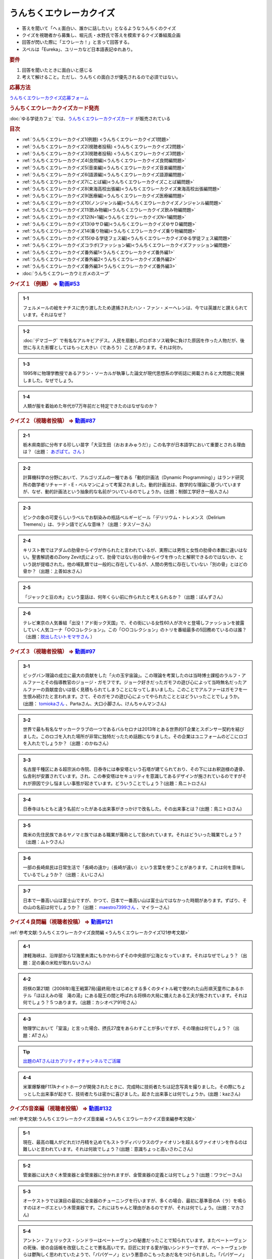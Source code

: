 うんちくエウレーカクイズ
===================================
.. glossary::
  うんちくエウレーカクイズ : う

* 答えを聞いて「へぇ面白い、誰かに話したい」となるようなうんちくのクイズ
* クイズを視聴者から募集し、堀元氏・水野氏で答えを模索するクイズ番組風企画
* 回答が閃いた際に「エウレーカ！」と言って回答する。
* スペルは「Eureka」、ユリーカなど日本語表記ゆれあり。

.. rubric:: 要件

#. 回答を聞いたときに面白いと感じる
#. 考えて解けること。ただし、うんちくの面白さが優先されるので必須ではない。

.. rubric:: 応募方法
`うんちくエウレーカクイズ応募フォーム`_

.. rubric:: うんちくエウレーカクイズカード発売
:doc:`ゆる学徒カフェ` では、`うんちくエウレーカクイズカード <https://twitter.com/yurugakutocafe/status/1668822834435747841>`_ が販売されている


.. rubric:: 目次
* :ref:`うんちくエウレーカクイズ1(例題) <うんちくエウレーカクイズ1問題>`
* :ref:`うんちくエウレーカクイズ2(視聴者投稿) <うんちくエウレーカクイズ2問題>`
* :ref:`うんちくエウレーカクイズ3(視聴者投稿) <うんちくエウレーカクイズ3問題>`
* :ref:`うんちくエウレーカクイズ4(良問編)<うんちくエウレーカクイズ良問編問題>`
* :ref:`うんちくエウレーカクイズ5(音楽編)<うんちくエウレーカクイズ音楽編問題>`
* :ref:`うんちくエウレーカクイズ6(語源編)<うんちくエウレーカクイズ語源編問題>`
* :ref:`うんちくエウレーカクイズ7(ことば編)<うんちくエウレーカクイズことば編問題>`
* :ref:`うんちくエウレーカクイズ8(東海高校出張編)<うんちくエウレーカクイズ東海高校出張編問題>`
* :ref:`うんちくエウレーカクイズ9(医療編)<うんちくエウレーカクイズ医療編問題>`
* :ref:`うんちくエウレーカクイズ10(ノンジャンル編)<うんちくエウレーカクイズノンジャンル編問題>`
* :ref:`うんちくエウレーカクイズ11(飲み物編)<うんちくエウレーカクイズ飲み物編問題>`
* :ref:`うんちくエウレーカクイズ12(N=1編)<うんちくエウレーカクイズN=1編問題>`
* :ref:`うんちくエウレーカクイズ13(ゆサＤ編)<うんちくエウレーカクイズゆサＤ編問題>`
* :ref:`うんちくエウレーカクイズ14(乗り物編)<うんちくエウレーカクイズ乗り物編問題>`
* :ref:`うんちくエウレーカクイズ15(ゆる学徒フェス編)<うんちくエウレーカクイズゆる学徒フェス編問題>`
* :ref:`うんちくエウレーカクイズコラボ(ファッション編)<うんちくエウレーカクイズファッション編問題>`
* :ref:`うんちくエウレーカクイズ番外編1<うんちくエウレーカクイズ番外編1>`
* :ref:`うんちくエウレーカクイズ番外編2<うんちくエウレーカクイズ番外編2>`
* :ref:`うんちくエウレーカクイズ番外編3<うんちくエウレーカクイズ番外編3>`
* :doc:`うんちくエウレーカウミガメのスープ` 


.. _うんちくエウレーカクイズ1問題:

.. rubric:: クイズ１（例題） ⇒ `動画#53 <https://www.youtube.com/watch?v=LteliiwAFe4>`_ 

.. admonition:: 1-1

  フェルメールの絵をナチスに売り渡したため逮捕されたハン・ファン・メーヘレンは、今では英雄だと讃えられています。それはなぜ？

.. admonition:: 1-2

  :doc:`デマゴーグ` で有名なアルキビアデス。人民を扇動しポロポネソス戦争に負けた原因を作った人物だが、後世に与えた影響としてはもっと大きい（であろう）ことがあります。それは何か。

.. admonition:: 1-3

  1995年に物理学教授であるアラン・ソーカルが執筆した論文が現代思想系の学術誌に掲載されると大問題に発展しました。なぜでしょう。

.. admonition:: 1-4

  人類が服を着始めた年代が7万年前だと特定できたのはなぜなのか？

.. _うんちくエウレーカクイズ2問題:

.. rubric:: クイズ２（視聴者投稿） ⇒ `動画#87 <https://www.youtube.com/watch?v=e4fDwDNc11Q>`_ 

.. admonition:: 2-1

  栃木県南部に分布する珍しい苗字「大豆生田（おおまみゅうだ）」この名字が日本語学において重要とされる理由は？（出題： `あざぱて。さん <https://twitter.com/bateaza/status/1478368897544126464>`_ ）

.. admonition:: 2-2

  計算機科学の分野において、アルゴリズムの一種である「動的計画法（Dynamic Programming）」はランド研究所の数学者リチャード・E・ぺルマンによって考案されました。動的計画法は、数学的な理論に基づいていますが、なぜ、動的計画法という抽象的な名前がついているのでしょうか。(出題：制御工学好き一般人さん)

.. admonition:: 2-3

  ピンクの象の可愛らしいラベルでお馴染みの瓶詰ベルギービール「デリリウム・トレメンス（Delirium Tremens）」は、ラテン語でどんな意味？（出題：タスゾーさん）

.. admonition:: 2-4

  キリスト教ではアダムの肋骨からイヴが作られたと言われているが、実際には男性と女性の肋骨の本数に違いはない。聖書解読者のZiony Zevit氏によって、肋骨ではない別の骨からイヴを作ったと解釈できるのではないか、という説が提唱された。他の哺乳類では一般的に存在しているが、人間の男性に存在していない「別の骨」とはどの骨か？（出題：上善如水さん）

.. admonition:: 2-5

  「ジャックと豆の木」という童話は、何年くらい前に作られたと考えられるか？（出題：ぽんずさん）

.. admonition:: 2-6

  テレビ東京の人気番組「出没！アド街ック天国」で、その街にいる女性60人が次々と登場しファッションを披露していく人気コーナ「○○コレクション」。この「○○コレクション」のトリを番組最多の5回務めているのは誰？（出題：`脱出したいトモマサさん <https://twitter.com/tomomasa28/status/1478319813873500167>`_ ）

.. _うんちくエウレーカクイズ3問題:

.. rubric:: クイズ３（視聴者投稿） ⇒ `動画#97 <https://youtu.be/FSmLfHsVjSo>`_ 

.. admonition:: 3-1

  ビッグバン理論の成立に最大の貢献をした「火の玉宇宙論」。この理論を考案したのは当時博士課程のラルフ・アルファーとその指導教官のジョージ・ガモフです。ジョーク好きだったガモフの遊び心によって当時無名だったアルファーの貢献度合いは低く見積もられてしまうことになってしまいました。このことでアルファーはガモフを一生恨み続けたと言われます。さて、そのガモフの遊び心によってやられたこととはどういったことでしょうか。(出題： `tomiokaさん <https://twitter.com/xi1729/status/1491218797281570818>`_ 、Partaさん、大口小脚さん、けんちゃんマンさん)

.. admonition:: 3-2

  世界で最も有名なサッカークラブの一つであるバルセロナは2013年とある世界的IT企業とスポンサー契約を結びました。このロゴを入れた場所が非常に独特だったため話題になりました。その企業はユニフォームのどこにロゴを入れたでしょうか？（出題：のかねさん）

.. admonition:: 3-3

  名古屋千種区にある超宗派の寺院、日泰寺には奉安塔という石塔が建てられており、その下にはお釈迦様の遺骨、仏舎利が安置されています。され、この奉安塔はセキュリティを意識してあるデザインが施されているのですがそれが原因で少し悩ましい事態が起きています。どういうことでしょう？(出題：鳥ニトロさん)

.. admonition:: 3-4

  日泰寺はもともと違う名前だったがある出来事がきっかけで改名した。その出来事とは？(出題：鳥ニトロさん)

.. admonition:: 3-5

  南米の先住民族であるヤノマミ族ではある職業が蔑称として扱われています。それはどういった職業でしょう？（出題：ムトウさん）

.. admonition:: 3-6

  一部の長崎県民は日常生活で「長崎の遠か」（長崎が遠い）という言葉を使うことがあります。これは何を意味しているでしょうか？（出題：えいじさん）

.. admonition:: 3-7

  日本で一番高い山は富士山ですが、かつて、日本で一番高い山は富士山ではなかった時期があります。ずばり、その山の名前は何でしょうか？（出題： `maestro7399さん <https://twitter.com/maestro7399/status/1491082410360213507>`_  、マイラーさん）

.. _うんちくエウレーカクイズ良問編問題:

.. rubric:: クイズ４良問編（視聴者投稿） ⇒ `動画#121 <https://youtu.be/GOlmrYFZQ4c>`_ 

:ref:`参考文献:うんちくエウレーカクイズ良問編 <うんちくエウレーカクイズ121参考文献>`

.. admonition:: 4-1

  津軽海峡は、沿岸部から12海里未満にもかかわらずその中央部が公海となっています。それはなぜでしょう？（出題：足の裏の米粒が取れないさん）

.. admonition:: 4-2

    将棋の第21期（2008年)竜王戦第7局(最終局)をはじめとする多くのタイトル戦で使われた山形県天童市にあるホテル「ほほえみの宿　滝の湯」にある龍王の間と呼ばれる将棋の大局に備えたある工夫が施されています。それは何でしょう？５つあります。（出題：カシオペア91号さん）

.. admonition:: 4-3

  物理学において「室温」と言った場合、摂氏27度をあらわすことが多いですが、その理由は何でしょう？（出題：ATさん）

.. tip:: 
  `出題のATさんはカプリティオチャンネルでご活躍 <https://www.youtube.com/channel/UCA5eUNhmpBCbT-IJxBvP5tA>`_ 

.. admonition:: 4-4

  米軍爆撃機F117Aナイトホークが開発されたときに、完成時に技術者たちは記念写真を撮りました。その際にちょっとした出来事が起きて、技術者たちは密かに喜びました。起きた出来事とは何でしょうか。(出題：kazさん)


.. _うんちくエウレーカクイズ音楽編問題:

.. rubric:: クイズ5音楽編（視聴者投稿） ⇒ `動画#132 <https://youtu.be/OsN8H6u3Vs4>`_ 

:ref:`参考文献:うんちくエウレーカクイズ音楽編 <うんちくエウレーカクイズ音楽編参考文献>`

.. admonition:: 5-1

  現在、最高の職人がどれだけ丹精を込めてもストラディバリウスのヴァイオリンを超えるヴァイオリンを作るのは難しいと言われています。それは何故でしょう？(出題：意識ちょっと高いさわこさん)

.. admonition:: 5-2

  管楽器には大きく木管楽器と金管楽器に分かれますが、金管楽器の定義とは何でしょう？(出題：ワラビーさん)

.. admonition:: 5-3

  オーケストラでは演目の最初に全楽器のチューニングを行いますが、多くの場合、最初に基準音のA（ラ）を鳴らすのはオーボエという木管楽器です。これにはちゃんと理由があるのですが、それは何でしょう。(出題：マカさん)

.. admonition:: 5-4

  アントン・フェリックス・シンドラーはベートーヴェンの秘書だったことで知られています。またベートーヴェンの死後、彼の会話帳を改竄したことで悪名高いです。巨匠に対する愛が強いシンドラーですが、ベートーヴェンからは鬱陶しく思われていたようで、「パパゲーノ」という悪意のこもったあだ名をつけられました。「パパゲーノ」とはモーツァルトのオペラ『魔笛』の登場人物ですが、ベートーヴェンはどういった意味を込めてシンドラーのことを「パパゲーノ」と呼んだでしょうか。(出題：ぴぴさん)

.. admonition:: 5-5

  ポーランドの作曲家フランツ・リストによって作曲された「バッハの名による幻想曲とフーガ」というオルガン曲（あるいはピアノ曲）は、ある手法によってヨハン・セバスティアン・バッハへの敬意が表されていると言われています。どのような手法でしょうか。(出題：バッハッハさん)

.. rubric:: 派生編（ウミガメ）  ⇒ `動画#115 <https://www.youtube.com/watch?v=9kFL26oCKVs>`_ 
:doc:`うんちくエウレーカウミガメのスープ`

.. _うんちくエウレーカクイズファッション編問題:

.. rubric:: ファッション編 ⇒ `シュプールTVコラボ <https://youtu.be/GwpDnnqkny0>`_ 

.. admonition:: ファッション編1

  洋服を作る企業の呼称は色々あると思いますが、「メーカ」「ブランド」「メゾン」、この3つの違いを区別できますか？

.. admonition:: ファッション編2

  現役世界最高齢デザイナーは誰？

.. admonition:: ファッション編3

  世界最古の現存するブランド、畳むことなく続く会社という意味と創業という意味で異なるがそれぞれどこのブランドか

.. admonition:: ファッション編4 ※水野さんが言語学知識で正解を出す

  オートクチュールという高級仕立屋としてのカテゴリーに対し、プレタポルテというお店で買える若者向けの新しいビジネスが60年代に発展した。プレタポルテが発展する中でかたくなにプレタポルテに参加しなかったデザイナーといえば？（4択)
  
  1. クリストバル・バレンシアガ（バレンシアガ）
  2. イヴ・サンローラン
  3. ピエール・カルダン
  4. ギャビー・アギョン（クロエ）

.. admonition:: ファッション編5

  ティエリー・ミュグレーというデザイナーは、ボディコンとかパワーショルダーバブルを象徴的なファッショやシルクドソレイユの衣装なども手掛けている。このデザイナーがファッションの世界に足を踏み入れる以前に別の仕事をしていた。それは何でしょう。（3択）

  1. 医者
  2. 俳優
  3. ダンサー

.. admonition:: ファッション編6

  アメリカのジュエリーブランド、ティファニー。その箱の色、パントーンという国際規格で指定された「ティファニーブルー」という色なのだが、あの色はどこから来ているか？

.. admonition:: ファッション編7

  シュプールは日本初のモード誌、シュプール.JP、シュプールTVのモードメディアを謳っています。では、モードの定義とは何でしょう。

.. _うんちくエウレーカクイズ語源編問題:

.. rubric:: クイズ６語源編（視聴者投稿） ⇒ `動画#144 <https://youtu.be/hc5EuJ4A4t4>`_ 

:ref:`参考文献:うんちくエウレーカクイズ語源編 <うんちくエウレーカクイズ語源編参考文献>`

.. admonition:: 語源編1

  戦車の英語訳「タンク」の語源は何でしょうか？（出題：tk軍曹さん）

.. admonition:: 語源編2

  “revolution”という単語には「革命」と「回転」という一見意味が全く異なる2つの意味があるが、実は片方の意味にまつわるある出来事を通してもう一つの意味が生まれた。いったい、どういう出来事がきっかけでどの意味からどの意味が生まれたでしょう。(出題：Ryosukeさん)

.. admonition:: 語源編3

  軽井沢の語源は？（出題：ゆうきさん）

.. admonition:: 語源編4

  ガソリンの種類に「ハイオク」がありますが、「ハイオク」の由来（語源）は何でしょう？（出題：くにさださん）

.. admonition:: 語源編5

  お菓子の「クレープ」と名前の由来が同じ日本の食べ物は何？（出題：よんたろうさん）

.. admonition:: 語源編6

  英語でGiftは贈り物という意味ですが、ドイツ語でGiftの意味は何でしょう。（出題：ろいふぁさん）

.. admonition:: 語源編7

  "Street” と "Route”、どちらも道を意味する英単語ですが、本来どういった使い分けがされていたでしょうか？（出題：ほふさん）

.. admonition:: 語源編7派生

  via（～へ、～の方へ）という言葉が語源として含まれるゆる言語学ラジオでよく使われる言葉は？（出題：水野さん）

.. admonition:: 語源編8

  コウモリの語源は？（出題：ミコリンさん）

.. admonition:: 語源編9

  堤防が決壊する。なぜ壊すことに決めたと書くのか（出題：rivepricyさん）


.. _うんちくエウレーカクイズことば編問題:

.. rubric:: クイズ７ことば編（視聴者投稿） ⇒ `動画#151 <https://youtu.be/in8p_9XIi24>`_ 

:ref:`参考文献:うんちくエウレーカクイズことば編 <うんちくエウレーカクイズことば編参考文献>`

.. admonition:: ことば編1

  百人一首で用いる「競技かるた」では、読み手が読む上の句を聞いて、下の句が書かれた札を取り合います。上の句の1文字目を聞けば取れる札は「むすめふさほせ」の7枚であることはよく知られていますが、逆に1文字目に多く使われている文字は「あ」です。百人一首の札を見ると「あ」で始まる札は17枚ありますが、競技かるたをしている人に聞くと「あ」で始まる札は16枚と言われます。さて、この1枚の差はなぜ生じているのでしょうか？（出題：`永久毒酒さん <https://twitter.com/Aclass_reciter/status/1559690614425337856>`_ ）

.. admonition:: ことば編2

  2007年、トルコのある市長がイランの正月を祝うために、「Happy Nowruz」と書かれたカードを送った所、逮捕されました。何の罪で逮捕されたでしょう？（出題：Yujin6さん）

.. admonition:: ことば編3

  ラピスラズリは古代エジプトでは「ケスベト」という名前で呼ばれていたが、ケスベトには「本物」という意味がある。それはなぜか。（出題：海原カワセさん）

.. admonition:: ことば編4

  敷地を囲む柵、「fence」。この語は中世の時代に、「defence」から「de」が脱落して形成されたと言われています。ですから、「Fence」という単語には「守る」という語義が内包されており、例えばスポーツの「フェンシング」とは元々「Fence＋ing」つまり「守ること」を意味するのです。フェンシングは中世の騎士たちが嗜んでいた剣術に由来し、銃火器が発達した後、実際の戦闘では使われなくなったものの、自分の身を守るため、そして剣士の名誉を守っていく為にスポーツ化されていったといいます。『我が身で騎士道の格を守る』。そのような高潔な精神に基づいた競技だと言えましょう。では、ここでお二人に問題です。ズバリ泥棒用語で「フェンス」とは、何を指すでしょう？（出題：下草さん）

.. _うんちくエウレーカクイズ東海高校出張編問題:

.. rubric:: クイズ８東海高校出張編（視聴者投稿） ⇒ `動画#154 <https://youtu.be/aeKlmqPBXdY>`_ 

:ref:`参考文献:うんちくエウレーカクイズ東海高校出張編 <うんちくエウレーカクイズ東海高校出張編参考文献>`

.. admonition:: 東海高校出張編1

  暴力発生率と世界各国のGDPは強い正の相関がある殺人発生率とあるものの消費量には強い負の相関があるあるものとは？（出題：シャチペンさん）

.. admonition:: 東海高校出張編2

  日本の紙幣には異人、タンザニアの紙幣には動物が描かれている、ではユーロの紙幣には何が書かれている？（出題：スジャータさん）

.. admonition:: 東海高校出張編3

  今でも北海道ではオーロラが見られるが、約800年前、今では考えられない場所でオーロラが見えていた。これはあるユニークな研究によって明らかになった。その研究とは？（出題：だるせぐのさん）

.. admonition:: 東海高校出張編4

  東山動物園の過去の園内地図にはいるはずのない生物の名前があった。その記載を巡り私立図書館は資料を探し漁り、市民にも当時の写真や証言を求めて呼びかけを行う事態になった。その生物とは？（出題：ジモティーさん）

.. _うんちくエウレーカクイズ医療編問題:

.. rubric:: クイズズ医療編（視聴者投稿） ⇒ `動画#166 <https://youtu.be/a3gc-UMMzZY>`_ 

:ref:`参考文献:うんちくエウレーカクイズ医療編 <うんちくエウレーカクイズ医療編参考文献>`

.. admonition:: 医療編1

  1920年代の米国中西部、家畜として買っている牛が出血多量により死亡する奇妙な病気が流行した。この病気の原因は腐ったスイートクローバと呼ばれる牧草で、この牛の奇病は「スイートクローバー中毒」と呼ばれた。その後、ウィスコンシン大学に運ばれたカビの生えたスイートクローバーから、リンク博士により原因となる物質が同定された。この同定された物質は今ではとても有用な物として活用されています。さてそれは何でしょう？（出題： `くれちゃん。さん <https://twitter.com/ChangKure/status/1578621123431759872>`_ ）


.. admonition:: 医療編2

  横隔膜を動かす「横隔神経」は、頸椎（首の骨）の脊髄から出ています。なぜ横隔膜の近くの胸椎や頸椎ではなく、わざわざ首のところから神経が伸びているのでしょうか？(出題： `とうきしゃくやくさん <https://twitter.com/one23_py/status/1578575611819237376>`_  )

.. admonition:: 医療編2（補題）

  心臓にも同じように胎児のときにしかないものがある。何でしょう（出題：ムトウさん）

.. admonition:: 医療編3

  胃潰瘍などの原因であるピロリ菌ですが、当初分離培養が上手くいきませんでした。培養が初めて成功したのは1982年4月14日、オーストラリアの病理医、ヴォーレンとマーシャルによるものですが、とある偶然があったためとされています。その偶然とは？(出題：あるたさん)

.. admonition:: 医療編4

  胃は細菌から人体を保護する役割をになっています。それは胃酸がpH１～２と強酸性となっており、胃内では細菌が死滅してしまうからです。一方、そんな胃内にはピロリ菌（Helicobacter pylori）が感染して胃がんや胃潰瘍の原因になっています。さて、何故ピロリ菌は胃内に存在できるのでしょう。(ともビアさん)

.. admonition:: 医療編4（補題）

  ピロリ菌の検査として「ウレアーゼ試験」があります。この試験でどのようにしてピロリ菌の有無を判断するでしょう。(ともビアさん)

.. _うんちくエウレーカクイズノンジャンル編問題:

.. rubric:: クイズズノンジャンル編（視聴者投稿） ⇒ `動画#192 <https://youtu.be/YN9cCYdDo7Q>`_ 

:ref:`参考文献:うんちくエウレーカクイズノンジャンル編 <うんちくエウレーカクイズノンジャンル編参考文献>`

.. admonition:: ノンジャンル編1

  古典ギリシア語では25種類の小文字が使われてますが、辞書で引くことができるのは24文字です。いったいなぜでしょう？（とうきちさん）

.. admonition:: ノンジャンル編2

  世界で一番高い山と言えばエベレストですが、では2番目は？というクイズでお馴染みのK2。このK2という名前はカラコルム山脈測量番号2番という記号名なのですが、同時に記号名を与えられた他の山、例えばK1は現在ではマッシャーブルムという固有名で知られているのに対し、K2は記号名のまま一般に知られているのはなぜでしょう？（ぺったんさん）

.. admonition:: ノンジャンル編3

  映画の技術がサイレントからトーキーに移り変わる際、一番難しかったのは音声だったという。その理由は大きく分けて3つあった。

  * 一つ目は「映像と音声のリップシンクロ、完全同期が技術面から難しかったこと」
  * 二つ目は「採音するマイクの技術から、静かに喋る場面でも大声でしゃべらなければならない等、場面にあった音声ボリュームで収録しづらい事」
  
  である。では撮影において難関であった音声の問題の三つめは何？（夢月紅雪さん）

.. admonition:: ノンジャンル編4

  1926年にオーストリアで刊行された『小学生のために正書法辞典』。実際に小学校教師であった著者が授業をする中でその必要性を感じて作成した小学校向けのドイツ語スペリング辞書で、間違いやすいスペリングをできるだけすばやく確認でき、さらにずっと憶えておけるような工夫が施されています。この辞書はその内容から不当に低く評価され、軽視されてきました。しかしながらこの辞書はある側面から非常に重要な学術的意味がありアマゾンの本書紹介文にも「本邦初訳となる記念碑的訳業である」とまで書かれています。ドイツ語の辞書をわざわざ日本語訳で刊行するほどの、この本の学術的意味とは何でしょうか？(Sogoさん)

.. admonition:: ノンジャンル編4番外

  沖縄戦による壊滅的な被害を受け、戦前に沖縄で刊行されていた新聞は大半が消失しました。沖縄の現代史において、空白期間が生まれてしまうことになります。しかし、沖縄県の資料編集室はあるアプローチで失われた新聞を探し始め、大量の未発見の新聞を入手します。そのアプローチとは？（水野さん）

.. _うんちくエウレーカクイズ飲み物編問題:

.. rubric:: クイズ飲み物編（視聴者投稿） ⇒ `動画#226 <https://youtu.be/-UD6YMkMVf0>`_ 

.. admonition:: 飲み物編1

  昭和28年2月から1年間、当時のニッポンビール（現サッポロビール）は「文藝春秋」に広告を掲載した。現在では考えられないような教養の高さを感じさせる広告とはいったいどんな中身だったか。(ピンクの象さん)

.. admonition:: 飲み物編2

  三大貴腐ワインのひとつトカイは、ルイ14世が「王のためのワイン、ワインの中の王である」と残すほどのワイン。しかし、トカイができた16世紀より400年も前に「ワインの中の王様」はありました。それは、12世紀に十字軍を率いたイングランド国王のリチャード1世がキプロス島で飲んだワインで、リチャード1世はそのワインを“the wine of kings and the king of wines “と評しました。その後、キプロス島がテンプル騎士団の拠点となると、騎士団は宮廷や巡礼者に向けてこのワインに名前を付けて売るようになり、広く王侯貴族から愛されたと言われています。実はこのワインは現在最古の名前が付いたワインであるとされています。ではこのワインにはどのような名前が付けられたでしょうか。(世界史限界オタクさん)

.. admonition:: 飲み物編3

  フランスの有名なお菓子カヌレ。現在日本では、ファミリーマートから「生カヌレケーキ」やUHA味覚糖から「カヌレット」などが発売されているように、1990年代後半以来のブームが再来しています。そんな話題沸騰中のカヌレはボルドー地方から生まれたお菓子ですが、ボルドー地方で生まれたのにはある理由があります。その理由は？(ゴリオ爺さん)

.. _うんちくエウレーカクイズN=1編問題:

.. rubric:: クイズN=1編（視聴者投稿） ⇒ `動画#245 <https://youtu.be/wAP21ajkbyA>`_ 

.. admonition:: N=1編1

  私は靴屋です。ネット販売もしております。そのネット販売で、ときどきシューズの内寸の足囲（シューズ内部の足回りの長さ）を質問されることがあります。足の長さと足囲は、ほぼ同じなことが多く、例えば25.0の方の足囲は25cmほどなので履けるかどうか聞きたいのだと思いますが、その質問には答えありません。なぜでしょうか。(のんたん2001さん)

.. admonition:: N=1編2

  ビリヤードのキューの先端には、タップと呼ばれる消耗パーツが装着されています。（チョークを塗る部分というと分かりやすいと思います。）かつては厚い牛の一枚側を用いましたが、80年代には良質な革が手に入らなくなっていました。そこで、比較的調達が容易な豚革を使ったタップを開発したのが、日本人ビリヤードプレイヤーの毛利秀夫でした。手作業による製作であったため出荷量は少なかったものの、「モーリタップ」の名は世界中に知れ渡り、一時は1gあたりの価値が金を超える程でした。「モーリタップ」の何が画期的だったのでしょうか。(そさん)

.. admonition:: N=1編3

  VRChatという、ソーシャルVRプラットフォーム（メタバース）があります。一部のVRChatプレイヤーの中で、一般に「ロリコライダー」と呼ばれているものがあるのですが、それは一体なんでしょう？VRChatではプレイヤーが仮想空間を設計してアップロードすることができます。ロリコライダーはそんな仮想空間の一部に設置されているものです。(スケープコーラルさん)


.. _うんちくエウレーカクイズゆサＤ編問題:

.. rubric:: クイズゆサＤ編（視聴者投稿） ⇒ `動画#262 <https://youtu.be/51oNvrijOKI>`_ 

.. admonition:: ゆサＤ編1

  鈴峯女子短期大学の学科・コースの一つに、言語情報文化学科　日本語日本文化〇〇コースというものがありました。奇抜なコース名から希望者が僅かしかおらず、学内からも履歴書に書きづらいという逆風があり、定員割れで2015年に閉鎖されました。さて、どんな名前のコースだったでしょう？（出題：御鈴さん）

.. admonition:: ゆサＤ編2

  インドでは0ルピー貨幣が発行されています．なぜ？（出題；miuさん）

.. admonition:: ゆサＤ編2、第二階層

  ある本は、価格が100円で内容もないが、圧倒的なニーズがあり、現在は販売されていないが、当時はよく注文された。なぜこの100円の無価値な本は必要とされたのか。（出題：水野太貴さん）

.. admonition:: ゆサＤ編3-1

  2019年京都国立博物館で特別展が開催され話題になった『佐竹本三十六歌仙絵巻』は鎌倉時代の作で、三十六歌仙絵の草分け的存在で重要文化財にも指定されている有名な歌仙絵です。しかし佐竹本が有名になった一番の理由は別にあります。さてそれはなんでしょうか（出題：ニャムノキさん）

.. admonition:: ゆサＤ編3-2

  『佐竹本三十六歌仙絵巻』は、前問の有名になった出来事の直前の所有者は、教科書にも記載のある人物です。この人物とは誰でしょう


.. _うんちくエウレーカクイズ乗り物編問題:

.. rubric:: クイズ乗り物編（視聴者投稿） ⇒ `動画#290 <https://youtu.be/qa4P4phsEpM>`_ 

.. admonition:: 乗り物編1

  列車の運転士といえば、列車を発車させる前に「出発進行！」と言うイメージがあると思うし、実際行っているのを聞いたことがある人も少なくないと思う（これを指差呼称という）。発車させる際の指差呼称には「出発停止」というものがある。この呼称がされるとき、列車が発車することはない。しかし「出発停止」とは、直接的には「列車を出発させるのを停止する」という意味ではない。出発停止とは、どのような意味であるか。(出題：バルバス・バウさん)

.. admonition:: 乗り物編2

  航空機が空母に着艦するとき、エンジンの出力は下げずにむしろ上げながら着艦します。なぜでしょうか？（出題：アレフ・ゼロさん）

.. admonition:: 乗り物編2

  水に物を浮かべる時は、円形の方が安定します。その観点からロシア帝国が開発した円形砲艦「ノヴゴロド」はある重大な欠陥から実践投入されなかった。それはなぜか。

.. admonition:: 乗り物編2ウンチク

  水に物を浮かべる時は、円形の方が安定します。その観点からロシア帝国が開発した円形砲艦「ノヴゴロド」はある重大な欠陥から実践投入されなかった。それはなぜか。（出題：水野さん）

.. admonition:: 乗り物編3

  南極観測隊では南極から日本へ帰る際、南極の氷を持ち帰ります。この南極の氷は研究や広報活動に利用されるのですが、それ以外にも重要な意味があります。それは一体なんでしょう？（出題：トゲトカゲさん）

.. _うんちくエウレーカクイズゆる学徒フェス編問題:

.. rubric:: ゆる学徒フェス編（視聴者投稿） ⇒ `ゆる学徒フェス <https://www.youtube.com/live/1gDFJH7W1Gw?t=8531s>`_ 

.. admonition:: ゆる学徒フェス編1

  折り紙に用いられる紙の多くは正方形で、例外として長方形・三角形・円など正方形以外の紙で制作された作品もあります。その中でもごく稀に「ほとんど正方形のギリギリ長方形」で作品を折ることがあります。そうする理由を答えてください。（出題：おおやかなたさん）

.. admonition:: ゆる学徒フェス編2

  ウロキナーゼという動脈に詰まった血の塊（血栓）を溶かす薬があります。原料が特殊なことから、2020年以降調達が困難となり、現在は供給が停止となっています。さて、その原料とはなんでしょうか。(出題：なかじきさん)

.. admonition:: ゆる学徒フェス編3

  明治5年に日本初の銀行となる「第一国立銀行」が開業以降、設立した順番に冠した銀行が次々と全国に誕生しました。例えば、現在岐阜県に本店を置く十六銀行は、前身が全国で16番目に設立された「第十六国立銀行」で、宮城県に本店を置く七十七銀行（しちじゅうしちぎんこう）なども同様のルーツを持ちます。さて、長野県に本店を置く八十二銀行は82番目に設立された銀行ではありません。銀行名の由来はなんでしょうか（出題：不忍池の太公望さん、Uさん）

.. admonition:: ゆる学徒フェス編4

  966~968年にかけて書かれた『レーギノ年代記続編』という年代記があります。編年体という形式を取り、内容は簡素、著者は匿名という年代記ながら、現代では研究者たちにより著者はアーダベルトという人物であるとされています。研究者が著者を比定した最大の根拠はなんでしょうか。（出題：深海のシーン変えるため進化する人材さん）

.. admonition:: ゆる学徒フェス編5

  地質時代において3億5920万年前から2億9900万年前までを石炭紀と呼びます。この時代の地層から大量の石炭が産出したことがその由来ですが、石炭紀はある特殊な能力をもった生物の出現によって終焉を迎えます。その後の地球環境にも多大な影響を与えたその生物とは何でしょう？（出題：象が現れる現象さん）

.. _うんちくエウレーカクイズ番外編1:

.. rubric:: 番外編1 ⇒ `動画#ゆるコン10 <https://www.youtube.com/watch?v=KSC50jC_WlI>`_ 

.. admonition:: 番外-1-1

  ウィスキーのグレンリベット、グレンリベットにだけTheがついている。グレンフィディックやグレンモーレンジにはTheはつかない。なぜか

.. _うんちくエウレーカクイズ番外編2:

.. rubric:: 番外編2 ⇒ `動画#ゆる言116 <https://youtu.be/jmqSARvW6Eg>`_ 

.. admonition:: 番外-2-1

  バンド「ヨルシカ」のEP『創作』。ストリーミングサービス以外にCDとしても発売された。このCDには通常版に加えてType-Bがある。このType-Bには面白い仕掛けが込められています。その仕掛けとは？

.. _うんちくエウレーカクイズ番外編3:

.. rubric:: 番外編3 ⇒ `動画#ゆる言145 <https://youtu.be/r8lqZO7hRtE>`_ 
:ref:`参考文献:うんちくエウレーカクイズ番外編3 <雑談145参考文献>`

.. admonition:: 番外-3-1

  ある調査によると、飛行機内で注文されるドリンクの27%がある飲み物を占めていた。その飲み物とは？またその理由は？

.. admonition:: 番外-3-2

  アメリカのバーモント州やニューハンプシャー州ではある食品についてピンク色に着色して販売しなければならないという珍妙な法案が出されました。もちろん、この食材は元々の色はピンクではありません。では、その食材とは何でしょうか。ピンクにしなければならないと考えられた理由も合わせえてお答えください。


.. rubric:: 関連ワード 
* :doc:`ウミガメのスープ` 
* :doc:`うんちくエウレーカウミガメのスープ` 
* :doc:`エウレーカ` 
* :doc:`デマゴーグ` 
* :doc:`面妖` 

.. rubric:: 参考文献
* :ref:`参考文献:うんちくエウレーカクイズ語源編 <うんちくエウレーカクイズ語源編参考文献>`
* :ref:`参考文献:うんちくエウレーカクイズ音楽編 <うんちくエウレーカクイズ音楽編参考文献>`
* :ref:`参考文献:うんちくエウレーカクイズ良問編 <うんちくエウレーカクイズ121参考文献>`
* :ref:`参考文献:情報理論シリーズ <情報理論シリーズ参考文献>`
* :ref:`参考文献:うんちくエウレーカクイズ番外編3 <雑談145参考文献>`
* :ref:`参考文献:うんちくエウレーカクイズことば編 <うんちくエウレーカクイズことば編参考文献>`
* :ref:`参考文献:うんちくエウレーカクイズ東海高校出張編 <うんちくエウレーカクイズ東海高校出張編参考文献>`
* :ref:`参考文献:うんちくエウレーカクイズ医療編 <うんちくエウレーカクイズ医療編参考文献>`
* :ref:`参考文献:うんちくエウレーカクイズノンジャンル編 <うんちくエウレーカクイズノンジャンル編参考文献>`
* :ref:`参考文献:うんちくエウレーカクイズ飲み物編 <うんちくエウレーカクイズ226飲み物編参考文献>`
* :ref:`参考文献:うんちくエウレーカクイズN=1編 <うんちくエウレーカクイズN=1編参考文献>`
* :ref:`参考文献:うんちくエウレーカクイズゆサＤ編 <うんちくエウレーカクイズゆサＤ編参考文献>`
* :ref:`参考文献:うんちくエウレーカクイズ乗り物編 <うんちくエウレーカクイズ乗り物編参考文献>`

.. rubric:: 関連ラジオ
* `人類が服を着始めた年代は、あの虫から分かる【うんちくエウレーカクイズ】 #53`_
* `珍しい名字からは日本語の○○が分かる【うんちくエウレーカクイズ2】#87`_
* `ヤノマミ族は「〇〇学者」を悪口にしている【うんちくエウレーカクイズ3】#97`_
* `答えより下ネタを言いたくなるクイズ【うんちくエウレーカクイズ4】#121`_
* `人が天気予報を見る理由は「エントロピー」で説明できる【情報理論2】#10`_
* `ビジネス書を読むとハゲるし、蕁麻疹も出る【ビジネス書100冊雑談】#116`_
* `【クイズ】ファッションオタクに、言語オタクがクイズで挑んだら予想外の展開に！【ゆる言語学ラジオ】`_
* `戦車を「タンク」と呼ぶ理由は？軽井沢は何が軽いの？【うんちくエウレーカクイズ_語源編】#144`_
* `おいしさの本質は味ではないし、服は着ない方がいい【雑談回】#145`_
* `「新年おめでとう」のカードで市長が逮捕された理由は？【うんちくエウレーカクイズ ことば編】 #151`_
* `高校でうんちくクイズしたら高校生たちが強すぎた【出張ゆる言語学ラジオ】#154`_
* `宇宙人のしわざと言われた現象、今では〇〇に役立ってます【うんちくエウレーカクイズ_医療編】#166`_
* `無声映画から音声映画への移行で発生した深刻な悩みとは？【うんちくエウレーカクイズ】#192`_
* `うんちくで脱線し続けるウミガメのスープ【うんちくエウレーカウミガメのスープ】#208`_
* `カヌレ誕生の理由が意外すぎるし、ポテチも意外。あとタルト・タタンも。【うんちくエウレーカクイズ飲み物】#226`_
* `牛の性別にはオス・メス・去勢・フリーマーチンの4つがある。フリーマーチンって何？【うんちくエウレーカクイズ 生き物編】#282`_
* `航空機は空母に着陸する直前、エンジン出力を上げる。着陸するのになぜ？【うんちくエウレーカクイズ 乗り物編】#290`_


.. rubric:: ネタバレ
* `ヨルシカ『創作』公式（ネタバレあり） <https://sp.universal-music.co.jp/yorushika/sousaku/>`_ 

.. _ビジネス書を読むとハゲるし、蕁麻疹も出る【ビジネス書100冊雑談】#116: https://www.youtube.com/watch?v=jmqSARvW6Eg
.. _人が天気予報を見る理由は「エントロピー」で説明できる【情報理論2】#10: https://www.youtube.com/watch?v=KSC50jC_WlI
.. _人類が服を着始めた年代は、あの虫から分かる【うんちくエウレーカクイズ】 #53: https://www.youtube.com/watch?v=LteliiwAFe4
.. _うんちくエウレーカクイズ応募フォーム: https://forms.gle/cGpGjmstG5pNwVF16
.. _珍しい名字からは日本語の○○が分かる【うんちくエウレーカクイズ2】#87: https://www.youtube.com/watch?v=e4fDwDNc11Q
.. _ヤノマミ族は「〇〇学者」を悪口にしている【うんちくエウレーカクイズ3】#97: https://www.youtube.com/watch?v=FSmLfHsVjSo
.. _答えより下ネタを言いたくなるクイズ【うんちくエウレーカクイズ4】#121: https://www.youtube.com/watch?v=GOlmrYFZQ4c
.. _【クイズ】ファッションオタクに、言語オタクがクイズで挑んだら予想外の展開に！【ゆる言語学ラジオ】: https://youtu.be/-c0-kZz9UwU
.. _戦車を「タンク」と呼ぶ理由は？軽井沢は何が軽いの？【うんちくエウレーカクイズ_語源編】#144: https://www.youtube.com/watch?v=hc5EuJ4A4t4
.. _おいしさの本質は味ではないし、服は着ない方がいい【雑談回】#145: https://www.youtube.com/watch?v=r8lqZO7hRtE
.. _カヌレ誕生の理由が意外すぎるし、ポテチも意外。あとタルト・タタンも。【うんちくエウレーカクイズ飲み物】#226: https://www.youtube.com/watch?v=-UD6YMkMVf0
.. _うんちくで脱線し続けるウミガメのスープ【うんちくエウレーカウミガメのスープ】#208: https://www.youtube.com/watch?v=fhEK3dRolvg
.. _無声映画から音声映画への移行で発生した深刻な悩みとは？【うんちくエウレーカクイズ】#192: https://www.youtube.com/watch?v=YN9cCYdDo7Q
.. _宇宙人のしわざと言われた現象、今では〇〇に役立ってます【うんちくエウレーカクイズ_医療編】#166: https://www.youtube.com/watch?v=a3gc-UMMzZY
.. _高校でうんちくクイズしたら高校生たちが強すぎた【出張ゆる言語学ラジオ】#154: https://www.youtube.com/watch?v=aeKlmqPBXdY
.. _「新年おめでとう」のカードで市長が逮捕された理由は？【うんちくエウレーカクイズ ことば編】 #151: https://www.youtube.com/watch?v=in8p_9XIi24
.. _牛の性別にはオス・メス・去勢・フリーマーチンの4つがある。フリーマーチンって何？【うんちくエウレーカクイズ 生き物編】#282: https://www.youtube.com/watch?v=yGbjdK4GmnU
.. _航空機は空母に着陸する直前、エンジン出力を上げる。着陸するのになぜ？【うんちくエウレーカクイズ 乗り物編】#290: https://www.youtube.com/watch?v=qa4P4phsEpM

